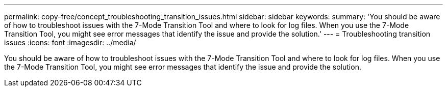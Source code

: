 ---
permalink: copy-free/concept_troubleshooting_transition_issues.html
sidebar: sidebar
keywords: 
summary: 'You should be aware of how to troubleshoot issues with the 7-Mode Transition Tool and where to look for log files. When you use the 7-Mode Transition Tool, you might see error messages that identify the issue and provide the solution.'
---
= Troubleshooting transition issues
:icons: font
:imagesdir: ../media/

[.lead]
You should be aware of how to troubleshoot issues with the 7-Mode Transition Tool and where to look for log files. When you use the 7-Mode Transition Tool, you might see error messages that identify the issue and provide the solution.
